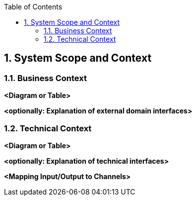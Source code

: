 :toc-title: Table of Contents
:toc:
:imagesdir: ./images
:numbered:


== System Scope and Context





=== Business Context



**<Diagram or Table>**

**<optionally: Explanation of external domain interfaces>**

=== Technical Context



**<Diagram or Table>**

**<optionally: Explanation of technical interfaces>**

**<Mapping Input/Output to Channels>**
